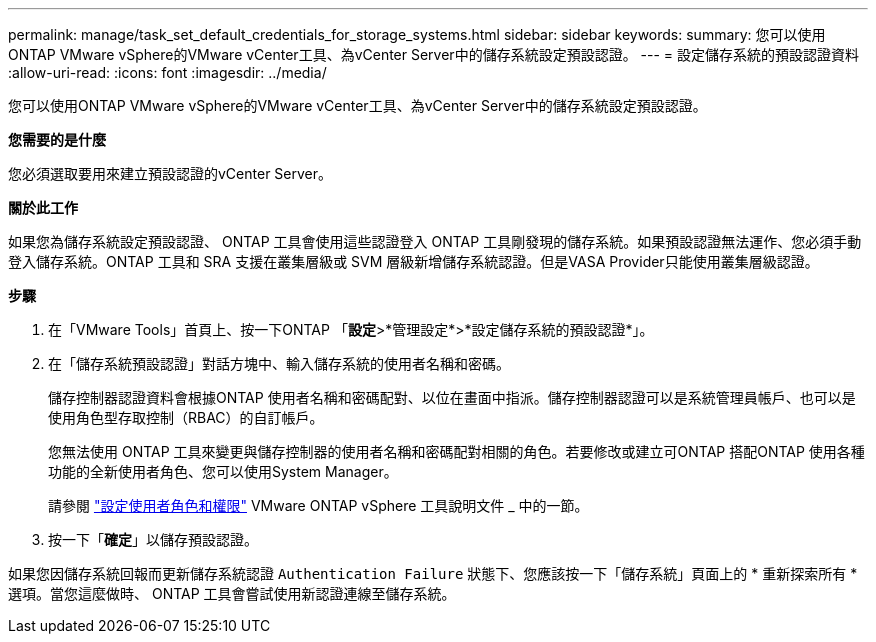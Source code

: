 ---
permalink: manage/task_set_default_credentials_for_storage_systems.html 
sidebar: sidebar 
keywords:  
summary: 您可以使用ONTAP VMware vSphere的VMware vCenter工具、為vCenter Server中的儲存系統設定預設認證。 
---
= 設定儲存系統的預設認證資料
:allow-uri-read: 
:icons: font
:imagesdir: ../media/


[role="lead"]
您可以使用ONTAP VMware vSphere的VMware vCenter工具、為vCenter Server中的儲存系統設定預設認證。

*您需要的是什麼*

您必須選取要用來建立預設認證的vCenter Server。

*關於此工作*

如果您為儲存系統設定預設認證、 ONTAP 工具會使用這些認證登入 ONTAP 工具剛發現的儲存系統。如果預設認證無法運作、您必須手動登入儲存系統。ONTAP 工具和 SRA 支援在叢集層級或 SVM 層級新增儲存系統認證。但是VASA Provider只能使用叢集層級認證。

*步驟*

. 在「VMware Tools」首頁上、按一下ONTAP 「*設定*>*管理設定*>*設定儲存系統的預設認證*」。
. 在「儲存系統預設認證」對話方塊中、輸入儲存系統的使用者名稱和密碼。
+
儲存控制器認證資料會根據ONTAP 使用者名稱和密碼配對、以位在畫面中指派。儲存控制器認證可以是系統管理員帳戶、也可以是使用角色型存取控制（RBAC）的自訂帳戶。

+
您無法使用 ONTAP 工具來變更與儲存控制器的使用者名稱和密碼配對相關的角色。若要修改或建立可ONTAP 搭配ONTAP 使用各種功能的全新使用者角色、您可以使用System Manager。

+
請參閱 link:..configure/task_configure_user_role_and_privileges.html["設定使用者角色和權限"]
 VMware ONTAP vSphere 工具說明文件 _ 中的一節。

. 按一下「*確定*」以儲存預設認證。


如果您因儲存系統回報而更新儲存系統認證 `Authentication Failure` 狀態下、您應該按一下「儲存系統」頁面上的 * 重新探索所有 * 選項。當您這麼做時、 ONTAP 工具會嘗試使用新認證連線至儲存系統。
